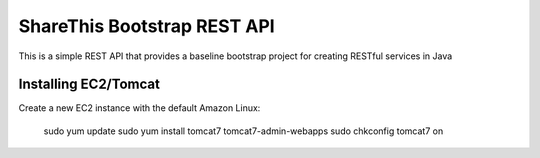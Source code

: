 ShareThis Bootstrap REST API
----------------------------

This is a simple REST API that provides a baseline bootstrap project for creating RESTful services in Java


Installing EC2/Tomcat
=====================

Create a new EC2 instance with the default Amazon Linux:

    sudo yum update
    sudo yum install tomcat7 tomcat7-admin-webapps
    sudo chkconfig tomcat7 on

